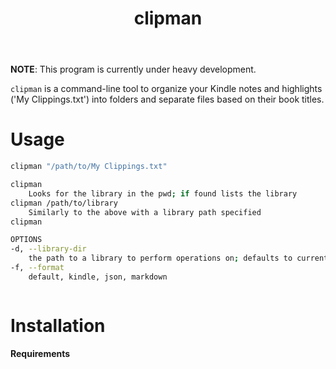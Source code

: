 #+TITLE:clipman
#+DESCRIPTION: The project README

*NOTE*: This program is currently under heavy development.

=clipman= is a command-line tool to organize your Kindle notes and highlights ('My
Clippings.txt') into folders and separate files based on their book titles.

* Usage
#+BEGIN_SRC sh
clipman "/path/to/My Clippings.txt"

clipman
    Looks for the library in the pwd; if found lists the library
clipman /path/to/library
    Similarly to the above with a library path specified
clipman

OPTIONS
-d, --library-dir
    the path to a library to perform operations on; defaults to current directory
-f, --format
    default, kindle, json, markdown


#+END_SRC

* Installation
*Requirements*
